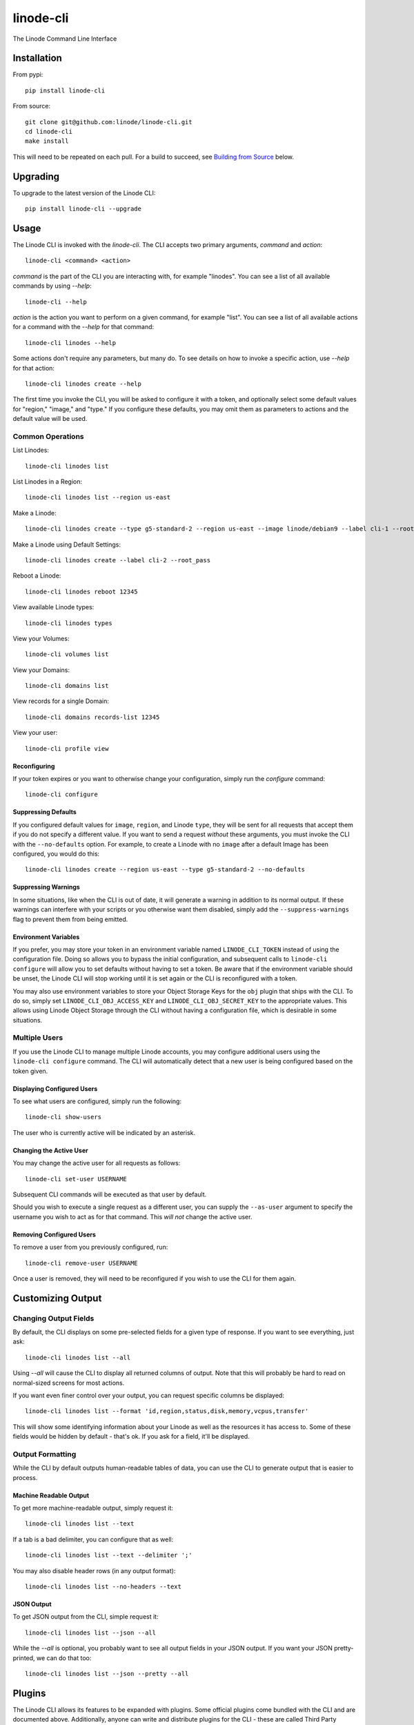 linode-cli
==========

The Linode Command Line Interface

.. image:: https://raw.githubusercontent.com/linode/linode-cli/master/demo.gif

Installation
------------

From pypi::

   pip install linode-cli

From source::

   git clone git@github.com:linode/linode-cli.git
   cd linode-cli
   make install

This will need to be repeated on each pull.  For a build to succeed, see
`Building from Source`_ below.

.. _Building from Source: #building-from-source

Upgrading
---------

To upgrade to the latest version of the Linode CLI::

   pip install linode-cli --upgrade

Usage
-----

The Linode CLI is invoked with the `linode-cli`.  The CLI accepts two primary
arguments, *command*  and *action*::

   linode-cli <command> <action>

*command* is the part of the CLI you are interacting with, for example "linodes".
You can see a list of all available commands by using `--help`::

   linode-cli --help

*action* is the action you want to perform on a given command, for example "list".
You can see a list of all available actions for a command with the `--help` for
that command::

   linode-cli linodes --help

Some actions don't require any parameters, but many do.  To see details on how
to invoke a specific action, use `--help` for that action::

   linode-cli linodes create --help

The first time you invoke the CLI, you will be asked to configure it with a
token, and optionally select some default values for "region," "image," and "type."
If you configure these defaults, you may omit them as parameters to actions
and the default value will be used.

Common Operations
^^^^^^^^^^^^^^^^^

List Linodes::

   linode-cli linodes list

List Linodes in a Region::

   linode-cli linodes list --region us-east

Make a Linode::

   linode-cli linodes create --type g5-standard-2 --region us-east --image linode/debian9 --label cli-1 --root_pass

Make a Linode using Default Settings::

   linode-cli linodes create --label cli-2 --root_pass

Reboot a Linode::

   linode-cli linodes reboot 12345

View available Linode types::

   linode-cli linodes types

View your Volumes::

   linode-cli volumes list

View your Domains::

   linode-cli domains list

View records for a single Domain::

   linode-cli domains records-list 12345

View your user::

   linode-cli profile view

Reconfiguring
"""""""""""""

If your token expires or you want to otherwise change your configuration, simply
run the *configure* command::

   linode-cli configure

Suppressing Defaults
""""""""""""""""""""

If you configured default values for ``image``, ``region``, and Linode ``type``, they
will be sent for all requests that accept them if you do not specify a different
value.  If you want to send a request *without* these arguments, you must invoke
the CLI with the ``--no-defaults`` option.  For example, to create a Linode with
no ``image`` after a default Image has been configured, you would do this::

   linode-cli linodes create --region us-east --type g5-standard-2 --no-defaults

Suppressing Warnings
""""""""""""""""""""

In some situations, like when the CLI is out of date, it will generate a warning
in addition to its normal output.  If these warnings can interfere with your
scripts or you otherwise want them disabled, simply add the ``--suppress-warnings``
flag to prevent them from being emitted.

Environment Variables
"""""""""""""""""""""

If you prefer, you may store your token in an environment variable named
``LINODE_CLI_TOKEN`` instead of using the configuration file.  Doing so allows you
to bypass the initial configuration, and subsequent calls to ``linode-cli configure``
will allow you to set defaults without having to set a token.  Be aware that if
the environment variable should be unset, the Linode CLI will stop working until
it is set again or the CLI is reconfigured with a token.

You may also use environment variables to store your Object Storage Keys for
the ``obj`` plugin that ships with the CLI.  To do so, simply set
``LINODE_CLI_OBJ_ACCESS_KEY`` and ``LINODE_CLI_OBJ_SECRET_KEY`` to the
appropriate values.  This allows using Linode Object Storage through the CLI
without having a configuration file, which is desirable in some situations.

Multiple Users
^^^^^^^^^^^^^^

If you use the Linode CLI to manage multiple Linode accounts, you may configure
additional users using the ``linode-cli configure`` command.  The CLI will automatically
detect that a new user is being configured based on the token given.

Displaying Configured Users
"""""""""""""""""""""""""""

To see what users are configured, simply run the following::

   linode-cli show-users

The user who is currently active will be indicated by an asterisk.

Changing the Active User
""""""""""""""""""""""""

You may change the active user for all requests as follows::

   linode-cli set-user USERNAME

Subsequent CLI commands will be executed as that user by default.

Should you wish to execute a single request as a different user, you can supply
the ``--as-user`` argument to specify the username you wish to act as for that
command.  This *will not* change the active user.

Removing Configured Users
"""""""""""""""""""""""""

To remove a user from you previously configured, run::

   linode-cli remove-user USERNAME

Once a user is removed, they will need to be reconfigured if you wish to use the
CLI for them again.

Customizing Output
------------------

Changing Output Fields
^^^^^^^^^^^^^^^^^^^^^^

By default, the CLI displays on some pre-selected fields for a given type of
response.  If you want to see everything, just ask::

   linode-cli linodes list --all

Using `--all` will cause the CLI to display all returned columns of output.
Note that this will probably be hard to read on normal-sized screens for most
actions.

If you want even finer control over your output, you can request specific columns
be displayed::

   linode-cli linodes list --format 'id,region,status,disk,memory,vcpus,transfer'

This will show some identifying information about your Linode as well as the
resources it has access to.  Some of these fields would be hidden by default -
that's ok.  If you ask for a field, it'll be displayed.

Output Formatting
^^^^^^^^^^^^^^^^^

While the CLI by default outputs human-readable tables of data, you can use the
CLI to generate output that is easier to process.

Machine Readable Output
"""""""""""""""""""""""

To get more machine-readable output, simply request it::

   linode-cli linodes list --text

If a tab is a bad delimiter, you can configure that as well::

  linode-cli linodes list --text --delimiter ';'

You may also disable header rows (in any output format)::

   linode-cli linodes list --no-headers --text

JSON Output
"""""""""""

To get JSON output from the CLI, simple request it::

   linode-cli linodes list --json --all

While the `--all` is optional, you probably want to see all output fields in
your JSON output.  If you want your JSON pretty-printed, we can do that too::

   linode-cli linodes list --json --pretty --all

Plugins
-------

The Linode CLI allows its features to be expanded with plugins.  Some official
plugins come bundled with the CLI and are documented above.  Additionally, anyone
can write and distribute plugins for the CLI - these are called Third Party Plugins.

To register a Third Party Plugin, use the following command::

   linode-cli register-plugin PLUGIN_MODULE_NAME

Plugins should give the exact command required to register them.

Once registered, the command to invoke the Third Party Plugin will be printed, and
it will appear in the plugin list when invoking ``linode-cli --help``.

To remove a previously registered plugin, use the following command::

   linode-cli remove-plugin PLUGIN_NAME

This command accepts the name used to invoke the plugin in the CLI as it appears
in ``linode-cli --help``, which may not be the same as the module name used to
register it.

Developing Plugins
^^^^^^^^^^^^^^^^^^

For information on how To write your own Third Party Plugin, see the `Plugins documentation`_.

.. _Plugins documentation: https://github.com/linode/linode-cli/blob/master/linodecli/plugins/README.md

Building from Source
--------------------

In order to successfully build the CLI, your system will require the following:

 * The ``make`` command
 * ``python`` and ``python3`` (both versions are required to build a package)
 * ``pip`` and ``pip3`` (to install ``requirements.txt`` for both python versions)

Before attempting a build, install python dependencies like this::

   make requirements

Once everything is set up, you can initiate a build like so::

    make build

If desired, you may pass in ``SPEC=/path/to/openapi-spec`` when running ``build``
or ``install``.  This can be a URL or a path to a local spec, and that spec will
be used when generating the CLI.  A yaml or json file is accepted.

To install the package as part of the build process, use this command::

   make install PYTHON=3

When using ``install``, the ``PYTHON`` argument is optional - if provided, it
will install the CLI for that version of python.  Valid values are ``2`` and
``3``, and it will default to ``3``.

Testing
-------

**WARNING!** Running the CLI tests will remove all linodes and data associated
with the account. It is only recommended to run these tests if you are an advanced
user.

Installation
^^^^^^^^^^^^

The CLI uses the Bash Automated Testing System (BATS) for testing. To install run the following:

**OSX users**::

   brew install bats-core

**Installing Bats from source**

Check out a copy of the Bats repository. Then, either add the Bats bin directory to your
$PATH, or run the provided install.sh command with the location to the prefix in which you
want to install Bats. For example, to install Bats into /usr/local::

   git clone https://github.com/bats-core/bats-core.git
   cd bats-core
   ./install.sh /usr/local

Running the Tests
^^^^^^^^^^^^^^^^^

Running the tests is simple. The only requirements are that you have a .linode-cli in your user folder containing your test user token::

   ./test/test-runner.sh

**Running Tests via Docker**

The openapi spec must first be saved to the base of the linode-cli project:

   curl -o ./openapi.yaml https://developers.linode.com/api/docs/v4/openapi.yaml

Run the following command to build the tests container:

   docker build -f Dockerfile-bats -t linode-cli-tests .

Run the following command to run the test

   docker run -e TOKEN_1=$INSERT_YOUR_TOKEN_HERE -e TOKEN_2=$INSERT_YOUR_TOKEN_HERE --rm linode-cli-tests

Contributing
------------

This CLI is generated based on the OpenAPI specification for Linode's API.  As
such, many changes are made directly to the spec.

Specification Extensions
^^^^^^^^^^^^^^^^^^^^^^^^

In order to be more useful, the following `Specification Extensions`_ have been
added to Linode's OpenAPI spec:

+---------------------+----------+-------------------------------------------------------------------------------------------+
|Attribute            | Location | Purpose                                                                                   |
+---------------------+----------+-------------------------------------------------------------------------------------------+
|x-linode-cli-action  | method   | The action name for operations under this path. If not present, operationId is used.      |
+---------------------+----------+-------------------------------------------------------------------------------------------+
|x-linode-cli-color   | property | If present, defines key-value pairs of property value: color.  Colors must be understood  |
|                     |          | by colorclass.Color.  Must include a default.                                             |
+---------------------+----------+-------------------------------------------------------------------------------------------+
|x-linode-cli-command | path     | The command name for operations under this path. If not present, "default" is used.       |
+---------------------+----------+-------------------------------------------------------------------------------------------+
|x-linode-cli-display | property | If truthy, displays this as a column in output.  If a number, determines the ordering     |
|                     |          | (left to right).                                                                          |
+---------------------+----------+-------------------------------------------------------------------------------------------+
|x-linode-cli-format  | property | Overrides the "format" given in this property for the CLI only.  Valid values are `file`  |
|                     |          | and `json`.                                                                               |
+---------------------+----------+-------------------------------------------------------------------------------------------+
|x-linode-cli-skip    | path     | If present and truthy, this method will not be available in the CLI.                      |
+---------------------+----------+-------------------------------------------------------------------------------------------+

.. _Specification Extensions: https://github.com/OAI/OpenAPI-Specification/blob/master/versions/3.0.1.md#specificationExtensions
